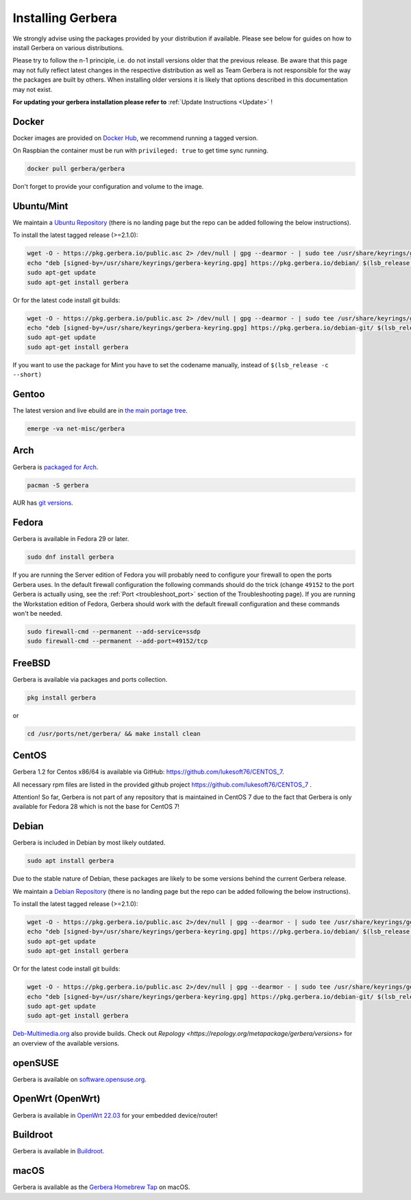 .. index:: Install Packages

Installing Gerbera
==================

We strongly advise using the packages provided by your distribution if available.
Please see below for guides on how to install Gerbera on various distributions.

Please try to follow the n-1 principle, i.e. do not install versions older that the previous release.
Be aware that this page may not fully reflect latest changes in the respective distribution as well as
Team Gerbera is not responsible for the way the packages are built by others.
When installing older versions it is likely that options described in this documentation may not exist.

**For updating your gerbera installation please refer to** :ref:`Update Instructions <Update>` !

Docker
~~~~~~~~~~~~~~~~~
.. index:: Docker

Docker images are provided on `Docker Hub <https://hub.docker.com/r/gerbera/gerbera>`__, we recommend running a tagged version.

On Raspbian the container must be run with ``privileged: true`` to get time sync running.

.. code-block:: sh

    docker pull gerbera/gerbera

Don't forget to provide your configuration and volume to the image.

Ubuntu/Mint
~~~~~~~~~~~~~~~~~
.. index:: Ubuntu Linux
.. index:: Mint

We maintain a `Ubuntu Repository <https://pkg.gerbera.io/>`__ (there is no landing page but the repo can be added following the below instructions).

To install the latest tagged release (>=2.1.0):

.. code-block:: sh

    wget -O - https://pkg.gerbera.io/public.asc 2> /dev/null | gpg --dearmor - | sudo tee /usr/share/keyrings/gerbera-keyring.gpg > /dev/null
    echo "deb [signed-by=/usr/share/keyrings/gerbera-keyring.gpg] https://pkg.gerbera.io/debian/ $(lsb_release -c --short) main" | sudo tee /etc/apt/sources.list.d/gerbera.list > /dev/null
    sudo apt-get update
    sudo apt-get install gerbera

Or for the latest code install git builds:

.. code-block:: sh

    wget -O - https://pkg.gerbera.io/public.asc 2> /dev/null | gpg --dearmor - | sudo tee /usr/share/keyrings/gerbera-keyring.gpg > /dev/null
    echo "deb [signed-by=/usr/share/keyrings/gerbera-keyring.gpg] https://pkg.gerbera.io/debian-git/ $(lsb_release -c --short) main" | sudo tee /etc/apt/sources.list.d/gerbera.list > /dev/null
    sudo apt-get update
    sudo apt-get install gerbera

If you want to use the package for Mint you have to set the codename manually, instead of ``$(lsb_release -c --short)``


Gentoo
~~~~~~~~~~~~~~~~~
.. index:: Gentoo

The latest version and live ebuild are in `the main portage tree <https://packages.gentoo.org/packages/net-misc/gerbera>`__.

.. code-block:: sh

    emerge -va net-misc/gerbera

Arch
~~~~~~~~~~~~~~~~~
.. index:: Arch Linux

Gerbera is `packaged for Arch <https://archlinux.org/packages/?name=gerbera>`__.

.. code-block:: sh

    pacman -S gerbera

AUR has `git versions <https://aur.archlinux.org/packages/gerbera-git/>`__.

Fedora
~~~~~~~~~~~~~~~~~
.. index:: Fedora

Gerbera is available in Fedora 29 or later.

.. code-block:: sh

    sudo dnf install gerbera

If you are running the Server edition of Fedora you will probably need to configure your firewall to
open the ports Gerbera uses. In the default firewall configuration the following commands should do the 
trick (change ``49152`` to the port Gerbera is actually using, see the
:ref:`Port <troubleshoot_port>` section of the Troubleshooting page).
If you are running the Workstation edition of Fedora, Gerbera should work with the default 
firewall configuration and these commands won't be needed.

.. code-block:: sh

    sudo firewall-cmd --permanent --add-service=ssdp
    sudo firewall-cmd --permanent --add-port=49152/tcp

FreeBSD
~~~~~~~~~~~~~~~~~
.. index:: FreeBSD

Gerbera is available via packages and ports collection.

.. code-block:: sh

    pkg install gerbera

or

.. code-block:: sh

   cd /usr/ports/net/gerbera/ && make install clean

CentOS
~~~~~~~~~~~~~~~~~
.. index:: CentOS

Gerbera 1.2 for Centos x86/64 is available via GitHub: https://github.com/lukesoft76/CENTOS_7.

All necessary rpm files are listed in the provided github project https://github.com/lukesoft76/CENTOS_7 .

Attention! So far, Gerbera is not part of any repository that is maintained in CentOS 7 due to the fact that Gerbera is only
available for Fedora 28 which is not the base for CentOS 7!

Debian
~~~~~~
.. index:: Debian Linux

Gerbera is included in Debian by most likely outdated.

.. code-block:: sh

    sudo apt install gerbera

Due to the stable nature of Debian, these packages are likely to be some versions behind the current Gerbera release.

We maintain a `Debian Repository <https://pkg.gerbera.io/>`__ (there is no landing page but the repo can be added following the below instructions).

To install the latest tagged release (>=2.1.0):

.. code-block:: sh

    wget -O - https://pkg.gerbera.io/public.asc 2>/dev/null | gpg --dearmor - | sudo tee /usr/share/keyrings/gerbera-keyring.gpg >/dev/null
    echo "deb [signed-by=/usr/share/keyrings/gerbera-keyring.gpg] https://pkg.gerbera.io/debian/ $(lsb_release -c --short) main" | sudo tee /etc/apt/sources.list.d/gerbera.list >/dev/null
    sudo apt-get update
    sudo apt-get install gerbera

Or for the latest code install git builds:

.. code-block:: sh

    wget -O - https://pkg.gerbera.io/public.asc 2>/dev/null | gpg --dearmor - | sudo tee /usr/share/keyrings/gerbera-keyring.gpg >/dev/null
    echo "deb [signed-by=/usr/share/keyrings/gerbera-keyring.gpg] https://pkg.gerbera.io/debian-git/ $(lsb_release -c --short) main" | sudo tee /etc/apt/sources.list.d/gerbera.list >/dev/null
    sudo apt-get update
    sudo apt-get install gerbera


`Deb-Multimedia.org <https://www.deb-multimedia.org/>`__ also provide builds. Check out `Repology <https://repology.org/metapackage/gerbera/versions>` for an overview of the available versions.

openSUSE
~~~~~~~~
.. index:: openSUSE Linux

Gerbera is available on `software.opensuse.org <https://software.opensuse.org/package/gerbera>`__.

OpenWrt (OpenWrt)
~~~~~~~~~~~~~~~~~
.. index:: OpenWrt

Gerbera is available in `OpenWrt 22.03 <https://github.com/openwrt/packages/tree/openwrt-22.03/multimedia/gerbera>`__ for your embedded device/router!


Buildroot
~~~~~~~~~~~~~~~~~
.. index:: Buildroot

Gerbera is available in `Buildroot <https://git.buildroot.net/buildroot/tree/package/gerbera>`__.


macOS
~~~~~
.. index:: macOS

Gerbera is available as the `Gerbera Homebrew Tap <https://github.com/gerbera/homebrew-gerbera/>`__ on macOS.

